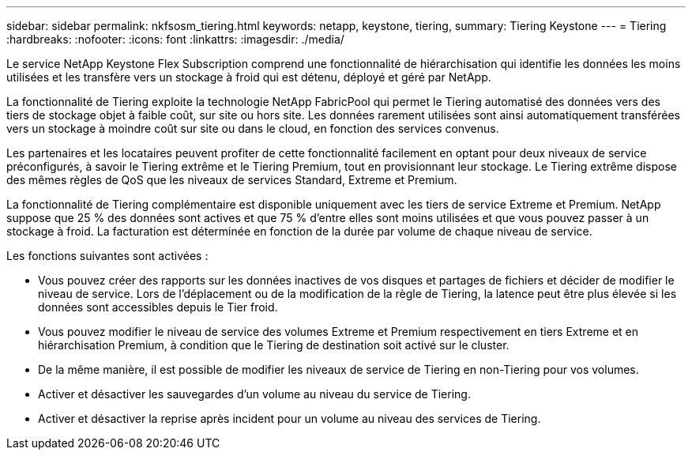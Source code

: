 ---
sidebar: sidebar 
permalink: nkfsosm_tiering.html 
keywords: netapp, keystone, tiering, 
summary: Tiering Keystone 
---
= Tiering
:hardbreaks:
:nofooter: 
:icons: font
:linkattrs: 
:imagesdir: ./media/


[role="lead"]
Le service NetApp Keystone Flex Subscription comprend une fonctionnalité de hiérarchisation qui identifie les données les moins utilisées et les transfère vers un stockage à froid qui est détenu, déployé et géré par NetApp.

La fonctionnalité de Tiering exploite la technologie NetApp FabricPool qui permet le Tiering automatisé des données vers des tiers de stockage objet à faible coût, sur site ou hors site. Les données rarement utilisées sont ainsi automatiquement transférées vers un stockage à moindre coût sur site ou dans le cloud, en fonction des services convenus.

Les partenaires et les locataires peuvent profiter de cette fonctionnalité facilement en optant pour deux niveaux de service préconfigurés, à savoir le Tiering extrême et le Tiering Premium, tout en provisionnant leur stockage. Le Tiering extrême dispose des mêmes règles de QoS que les niveaux de services Standard, Extreme et Premium.

La fonctionnalité de Tiering complémentaire est disponible uniquement avec les tiers de service Extreme et Premium. NetApp suppose que 25 % des données sont actives et que 75 % d'entre elles sont moins utilisées et que vous pouvez passer à un stockage à froid. La facturation est déterminée en fonction de la durée par volume de chaque niveau de service.

Les fonctions suivantes sont activées :

* Vous pouvez créer des rapports sur les données inactives de vos disques et partages de fichiers et décider de modifier le niveau de service. Lors de l'déplacement ou de la modification de la règle de Tiering, la latence peut être plus élevée si les données sont accessibles depuis le Tier froid.
* Vous pouvez modifier le niveau de service des volumes Extreme et Premium respectivement en tiers Extreme et en hiérarchisation Premium, à condition que le Tiering de destination soit activé sur le cluster.
* De la même manière, il est possible de modifier les niveaux de service de Tiering en non-Tiering pour vos volumes.
* Activer et désactiver les sauvegardes d'un volume au niveau du service de Tiering.
* Activer et désactiver la reprise après incident pour un volume au niveau des services de Tiering.

